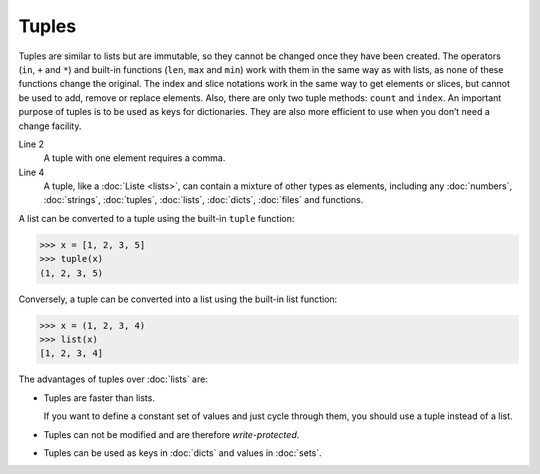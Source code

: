Tuples
======

Tuples are similar to lists but are immutable, so they cannot be changed once
they have been created. The operators (``in``, ``+`` and ``*``) and built-in
functions (``len``, ``max`` and ``min``) work with them in the same way as with
lists, as none of these functions change the original. The index and slice
notations work in the same way to get elements or slices, but cannot be used to
add, remove or replace elements. Also, there are only two tuple methods:
``count`` and ``index``. An important purpose of tuples is to be used as keys
for dictionaries. They are also more efficient to use when you don’t need a
change facility.

.. code-block:: python
    :linenos:

    ()
    (1,)
    (1, 2, 3, 5)
    (1, "2.", 3.0, ["4a", "4b"], (5.1,5.2))

Line 2
    A tuple with one element requires a comma.
Line 4
    A tuple, like a :doc:`Liste <lists>`, can contain a mixture of other types
    as elements, including any :doc:`numbers`, :doc:`strings`, :doc:`tuples`,
    :doc:`lists`, :doc:`dicts`, :doc:`files` and functions.

A list can be converted to a tuple using the built-in ``tuple`` function:

.. code-block:: python

    >>> x = [1, 2, 3, 5]
    >>> tuple(x)
    (1, 2, 3, 5)

Conversely, a tuple can be converted into a list using the built-in list
function:

.. code-block:: python

    >>> x = (1, 2, 3, 4)
    >>> list(x)
    [1, 2, 3, 4]

The advantages of tuples over :doc:`lists` are:

* Tuples are faster than lists.

  If you want to define a constant set of values and just cycle through them,
  you should use a tuple instead of a list.

* Tuples can not be modified and are therefore *write-protected*.

* Tuples can be used as keys in :doc:`dicts` and values in :doc:`sets`.
